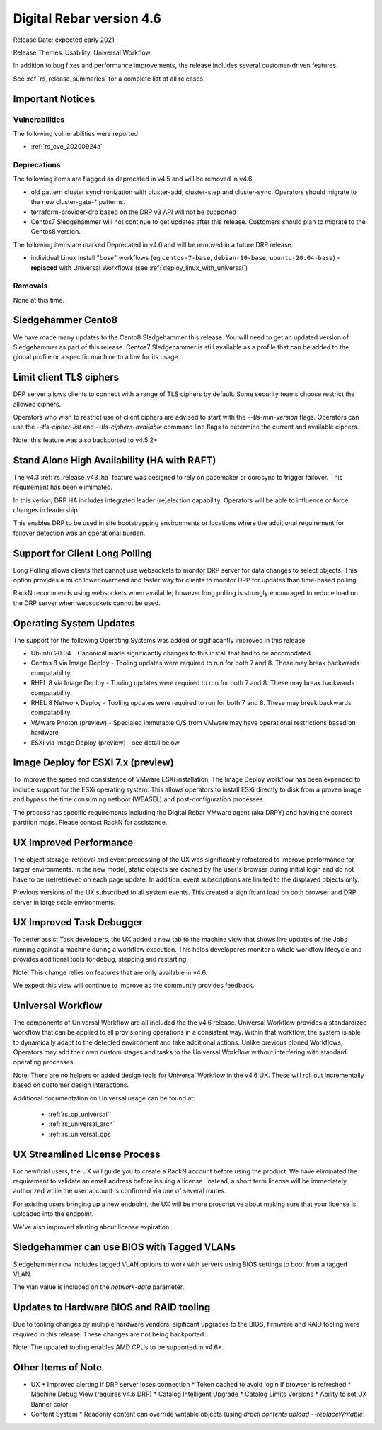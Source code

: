 .. Copyright (c) 2021 RackN Inc.
.. Licensed under the Apache License, Version 2.0 (the "License");
.. Digital Rebar Provision documentation under Digital Rebar master license
.. index::
  pair: Digital Rebar Provision; Release v4.6
  pair: Digital Rebar Provision; Release Notes


.. _rs_release_v46:

Digital Rebar version 4.6
-------------------------

Release Date: expected early 2021

Release Themes: Usability, Universal Workflow

In addition to bug fixes and performance improvements, the release includes several customer-driven features.

See :ref:`rs_release_summaries` for a complete list of all releases.

.. _rs_release_v46_notices:

Important Notices
~~~~~~~~~~~~~~~~~

.. _rs_release_v46_vulns:

Vulnerabilities
+++++++++++++++

The following vulnerabilities were reported

* :ref:`rs_cve_20200924a`

.. _rs_release_v46_deprecations:

Deprecations
++++++++++++

The following items are flagged as deprecated in v4.5 and will be removed in v4.6.

* old pattern cluster synchronization with cluster-add, cluster-step and cluster-sync.  Operators should migrate to the new cluster-gate-* patterns.
* terraform-provider-drp based on the DRP v3 API will not be supported
* Centos7 Sledgehammer will not continue to get updates after this release.  Customers should plan to migrate to the Centos8 version.

The following items are marked Deprecated in v4.6 and will be removed in a future DRP release:

* individual Linux install "*base*" workflows (eg ``centos-7-base``, ``debian-10-base``, ``ubuntu-20.04-base``) - **replaced** with Universal Workflows (see :ref:`deploy_linux_with_universal`)


.. _rs_release_v46_removals:

Removals
++++++++

None at this time.


Sledgehammer Cento8
~~~~~~~~~~~~~~~~~~~

We have made many updates to the Cento8 Sledgehammer this release.  You will need to get an updated version of Sledgehammer as part of this release.  Centos7 Sledgehammer
is still available as a profile that can be added to the global profile or a specific machine to allow for its usage.

Limit client TLS ciphers
~~~~~~~~~~~~~~~~~~~~~~~~

DRP server allows clients to connect with a range of TLS ciphers by default.  Some security teams choose restrict the allowed ciphers.

Operators who wish to restrict use of client ciphers are advised to start with the `--tls-min-version` flags.  Operators can use the `--tls-cipher-list` and `--tls-ciphers-available` command line flags to determine the current and available ciphers.

Note: this feature was also backported to v4.5.2+


Stand Alone High Availability (HA with RAFT)
~~~~~~~~~~~~~~~~~~~~~~~~~~~~~~~~~~~~~~~~~~~~

The v4.3 :ref:`rs_release_v43_ha` feature was designed to rely on pacemaker or corosync to trigger failover.  This requirement has been elimimated.

In this verion, DRP HA includes integrated leader (re)election capability.  Operators will be able to influence or force changes in leadership.

This enables DRP to be used in site bootstrapping environments or locations where the additional requirement for failover detection was an operational burden.

Support for Client Long Polling
~~~~~~~~~~~~~~~~~~~~~~~~~~~~~~~

Long Polling allows clients that cannot use websockets to monitor DRP server for data changes to select objects.  This option provides a much lower overhead and faster way for clients to monitor DRP for updates than time-based polling.

RackN recommends using websockets when available; however long polling is strongly encouraged to reduce load on the DRP server when websockets cannot be used.

Operating System Updates
~~~~~~~~~~~~~~~~~~~~~~~~

The support for the following Operating Systems was added or sigifiacantly improved in this release

* Ubuntu 20.04 - Canonical made significantly changes to this install that had to be accomodated.

* Centos 8 via Image Deploy - Tooling updates were required to run for both 7 and 8.  These may break backwards compatability.

* RHEL 8 via Image Deploy - Tooling updates were required to run for both 7 and 8.  These may break backwards compatability.

* RHEL 8 Network Deploy - Tooling updates were required to run for both 7 and 8.  These may break backwards compatability.

* VMware Photon (preview) - Specialed immutable O/S from VMware may have operational restrictions based on hardware

* ESXi via Image Deploy (preview) - see detail below

Image Deploy for ESXi 7.x (preview)
~~~~~~~~~~~~~~~~~~~~~~~~~~~~~~~~~~~

To improve the speed and consistence of VMware ESXi installation, The Image Deploy workflow has been expanded to include support for the ESXi operating system.  This allows operators to install ESXi directly to disk from a proven image and bypass the time consuming netboot (WEASEL) and post-configuration processes.

The process has specific requirements including the Digital Rebar VMware agent (aka DRPY) and having the correct partition maps.  Please contact RackN for assistance.

UX Improved Performance
~~~~~~~~~~~~~~~~~~~~~~~

The object storage, retrieval and event processing of the UX was significantly refactored to improve performance for larger environments.  In the new model, static objects are cached by the user's browser during initial login and do not have to be (re)retrieved on each page update.  In addition, event subscriptions are limited to the displayed objects only.

Previous versions of the UX subscribed to all system events.  This created a significant load on both browser and DRP server in large scale environments.


UX Improved Task Debugger
~~~~~~~~~~~~~~~~~~~~~~~~~

To better assist Task developers, the UX added a new tab to the machine view that shows live updates of the Jobs running against a machine during a workflow execution.  This helps developeres monitor a whole workflow lifecycle and provides additional tools for debug, stepping and restarting.

Note: This change relies on features that are only available in v4.6.

We expect this view will continue to improve as the communtiy provides feedback.

Universal Workflow
~~~~~~~~~~~~~~~~~~

The components of Universal Workflow are all included the the v4.6 release.  Universal Workflow provides a standardized workflow that can be applied to all provisioning operations in a consistent way.  Within that workflow, the system is able to dynamically adapt to the detected environment and take additional actions.  Unlike previous cloned Workflows, Operators may add their own custom stages and tasks to the Universal Workflow without interfering with standard operating processes.

Note: There are no helpers or added design tools for Universal Workflow in the v4.6 UX.  These will roll out incrementally based on customer design interactions.

Additional documentation on Universal usage can be found at:

  * :ref:`rs_cp_universal``
  * :ref:`rs_universal_arch`
  * :ref:`rs_universal_ops`


UX Streamlined License Process
~~~~~~~~~~~~~~~~~~~~~~~~~~~~~~

For new/trial users, the UX will guide you to create a RackN account before using the product.  We have eliminated the requirement to validate an email address before issuing a license.  Instead, a short term license will be immediately authorized while the user account is confirmed via one of several routes.

For existing users bringing up a new endpoint, the UX will be more proscriptive about making sure that your license is uploaded into the endpoint.

We've also improved alerting about license expiration.

Sledgehammer can use BIOS with Tagged VLANs
~~~~~~~~~~~~~~~~~~~~~~~~~~~~~~~~~~~~~~~~~~~

Sledgehammer now includes tagged VLAN options to work with servers using BIOS settings to boot from a tagged VLAN.

The vlan value is included on the `network-data` parameter.

Updates to Hardware BIOS and RAID tooling
~~~~~~~~~~~~~~~~~~~~~~~~~~~~~~~~~~~~~~~~~

Due to tooling changes by multiple hardware vendors, sigificant upgrades to the BIOS, firmware and RAID tooling were required in this release.  These changes are not being backported.

Note: The updated tooling enables AMD CPUs to be supported in v4.6+.

.. _rs_release_v46_otheritems:

Other Items of Note
~~~~~~~~~~~~~~~~~~~

* UX
  * Improved alerting if DRP server loses connection
  * Token cached to avoid login if browser is refreshed
  * Machine Debug View (requires v4.6 DRP)
  * Catalog Intelligent Upgrade
  * Catalog Limits Versions
  * Ability to set UX Banner color
* Content System
  * Readonly content can override writable objects (using `drpcli contents upload --replaceWritable`)
